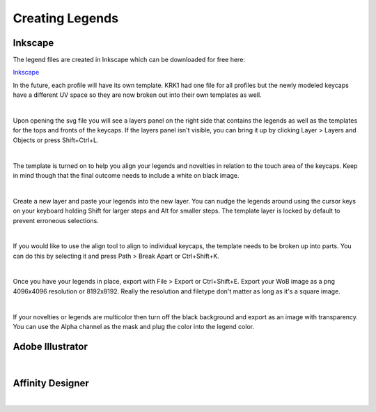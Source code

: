Creating Legends
====

Inkscape
~~~~

The legend files are created in Inkscape which can be downloaded for free here:

`Inkscape <https://inkscape.org/>`_

In the future, each profile will have its own template. KRK1 had one file for all profiles but the newly modeled keycaps have a different UV space so they are now broken out into their own templates as well.

|

Upon opening the svg file you will see a layers panel on the right side that contains the legends as well as the templates for the tops and fronts of the keycaps. If the layers panel isn't visible, you can bring it up by clicking Layer > Layers and Objects or press Shift+Ctrl+L.

.. image:: img/InkscapeScreen.jpg

|

The template is turned on to help you align your legends and novelties in relation to the touch area of the keycaps. Keep in mind though that the final outcome needs to include a white on black image.

.. image:: img/LegendsDemo.jpg

|

Create a new layer and paste your legends into the new layer. You can nudge the legends around using the cursor keys on your keyboard holding Shift for larger steps and Alt for smaller steps. The template layer is locked by default to prevent erroneous selections.

.. image:: img/InkscapeLayers.jpg

|

If you would like to use the align tool to align to individual keycaps, the template needs to be broken up into parts. You can do this by selecting it and press Path > Break Apart or Ctrl+Shift+K.

.. image:: img/InkscapeAlign.jpg

|

Once you have your legends in place, export with File > Export or Ctrl+Shift+E. Export your WoB image as a png 4096x4096 resolution or 8192x8192. Really the resolution and filetype don't matter as long as it's a square image.

.. image:: img/InkscapeExport.jpg

|

If your novelties or legends are multicolor then turn off the black background and export as an image with transparency. You can use the Alpha channel as the mask and plug the color into the legend color.

.. image:: img/InkscapeFullColor.jpg

Adobe Illustrator
~~~~

|

Affinity Designer
~~~~

|

